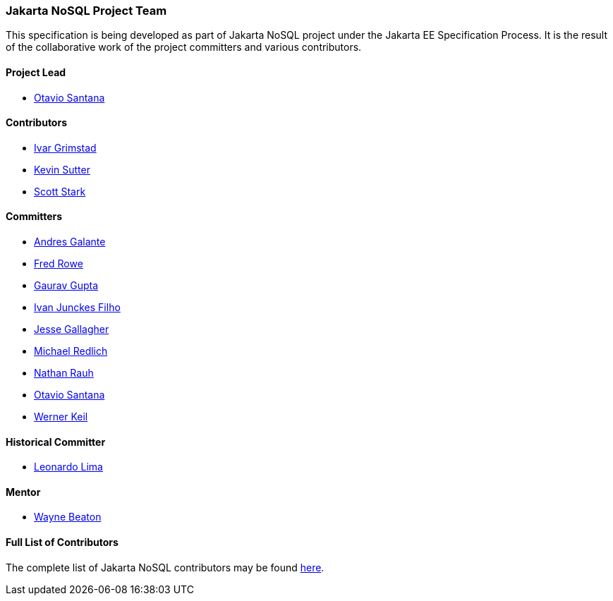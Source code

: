// Copyright (c) 2022 Contributors to the Eclipse Foundation
//
// This program and the accompanying materials are made available under the
// terms of the Eclipse Public License v. 2.0 which is available at
// http://www.eclipse.org/legal/epl-2.0.
//
// This Source Code may also be made available under the following Secondary
// Licenses when the conditions for such availability set forth in the Eclipse
// Public License v. 2.0 are satisfied: GNU General Public License, version 2
// with the GNU Classpath Exception which is available at
// https://www.gnu.org/software/classpath/license.html.
//
// SPDX-License-Identifier: EPL-2.0 OR GPL-2.0 WITH Classpath-exception-2.0

=== Jakarta NoSQL Project Team

This specification is being developed as part of Jakarta NoSQL project under the
Jakarta EE Specification Process. It is the result of the collaborative work
of the project committers and various contributors.

==== Project Lead

* https://projects.eclipse.org/content/otavio-santana-project-lead-jakarta-nosql[Otavio Santana,windows=\_blank]

==== Contributors

* https://projects.eclipse.org/user/8408[Ivar Grimstad,windows=\_blank]
* https://projects.eclipse.org/user/8180[Kevin Sutter,windows=\_blank]
* https://projects.eclipse.org/user/10810[Scott Stark,windows=\_blank]

==== Committers

* https://projects.eclipse.org/content/andres-galante-committer-jakarta-nosql[Andres Galante,windows=\_blank]
* https://projects.eclipse.org/content/fred-rowe-committer-jakarta-nosql[Fred Rowe,windows=\_blank]
* https://projects.eclipse.org/content/gaurav-gupta-committer-jakarta-nosql[Gaurav Gupta,windows=\_blank]
* https://projects.eclipse.org/content/ivan-junckes-filho-committer-jakarta-nosql[Ivan Junckes Filho,windows=\_blank]
* https://projects.eclipse.org/content/jesse-gallagher-committer-jakarta-nosql[Jesse Gallagher,windows=\_blank]
* https://projects.eclipse.org/content/michael-redlich-committer-jakarta-nosql[Michael Redlich,windows=\_blank]
* https://projects.eclipse.org/content/nathan-rauh-committer-jakarta-nosql[Nathan Rauh,windows=\_blank]
* https://projects.eclipse.org/content/otavio-santana-committer-jakarta-nosql[Otavio Santana,windows=\_blank]
* https://projects.eclipse.org/content/werner-keil-committer-jakarta-nosql[Werner Keil,windows=\_blank]

==== Historical Committer

* https://projects.eclipse.org/content/leonardo-lima-committer-jakarta-nosql[Leonardo Lima,windows=\_blank]

==== Mentor

* https://projects.eclipse.org/content/wayne-beaton-mentor-jakarta-nosql[Wayne Beaton,windows=\_blank]

==== Full List of Contributors

The complete list of Jakarta NoSQL contributors may be found https://github.com/jakartaee/nosql/graphs/contributors[here,windows=\_blank].

